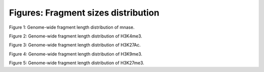 .. _fragmentSizes:

Figures: Fragment sizes distribution
====================================

.. figure::
.. image:: https://132.239.135.28/public/nucChIP/files/fragmentDist/hist/8_mnase_sort.fragDist.svg
   :width: 45%
Figure 1: Genome-wide fragment length distribution of mnase.

.. figure::
.. image:: https://132.239.135.28/public/nucChIP/files/fragmentDist/hist/17_H3K4me3.fragDist.svg
   :width: 45%
.. image:: https://132.239.135.28/public/nucChIP/files/fragmentDist/hist/m1_H3K4me3.fragDist.svg
   :width: 45%
.. image:: https://132.239.135.28/public/nucChIP/files/fragmentDist/hist/n1_H3K4me3.fragDist.svg
   :width: 45%
.. image:: https://132.239.135.28/public/nucChIP/files/fragmentDist/hist/n2_H3K4me3.fragDist.svg
   :width: 45%
Figure 2: Genome-wide fragment length distribution of H3K4me3.

.. figure::
.. image:: https://132.239.135.28/public/nucChIP/files/fragmentDist/hist/14_H3K27Ac.fragDist.svg
   :width: 45%
.. image:: https://132.239.135.28/public/nucChIP/files/fragmentDist/hist/6_H3K27Ac.fragDist.svg
   :width: 45%
.. image:: https://132.239.135.28/public/nucChIP/files/fragmentDist/hist/m1_H3K27Ac.fragDist.svg
   :width: 45%
Figure 3: Genome-wide fragment length distribution of H3K27Ac.

.. figure::
.. image:: https://132.239.135.28/public/nucChIP/files/fragmentDist/hist/4_H3K9me3.fragDist.svg
   :width: 45%
.. image:: https://132.239.135.28/public/nucChIP/files/fragmentDist/hist/9_H3K9me3.fragDist.svg
   :width: 45%
Figure 4: Genome-wide fragment length distribution of H3K9me3.

.. figure::
.. image:: https://132.239.135.28/public/nucChIP/files/fragmentDist/hist/12_H3K27me3.fragDist.svg
   :width: 45%
.. image:: https://132.239.135.28/public/nucChIP/files/fragmentDist/hist/5_H3K27me3.fragDist.svg
   :width: 45%
.. image:: https://132.239.135.28/public/nucChIP/files/fragmentDist/hist/m1_H3K27me3.fragDist.svg
   :width: 45%
.. image:: https://132.239.135.28/public/nucChIP/files/fragmentDist/hist/n3_H3K27me3.fragDist.svg
   :width: 45%
Figure 5: Genome-wide fragment length distribution of H3K27me3.

